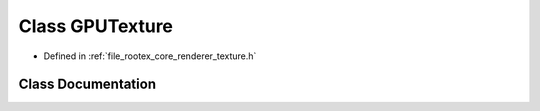 .. _exhale_class_class_g_p_u_texture:

Class GPUTexture
================

- Defined in :ref:`file_rootex_core_renderer_texture.h`


Class Documentation
-------------------


.. doxygenclass:: GPUTexture
   :members:
   :protected-members:
   :undoc-members: